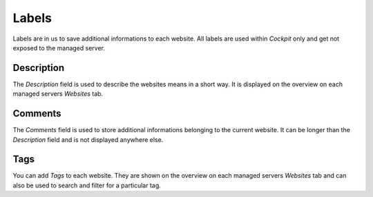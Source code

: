 .. index::
   pair: Website; Labels
   :name: website-labels

======
Labels
======

Labels are in us to save additional informations to each website. All
labels are used within `Cockpit` only and get not exposed to the managed server.

.. index::
   triple: Website; Labels; Description
   :name: website-labels_description

Description
===========

The `Description` field is used to describe the websites means in a short way.
It is displayed on the overview on each managed servers `Websites` tab.

.. index::
   triple: Website; Labels; Comments
   :name: website-labels_comments

Comments
========

The `Comments` field is used to store additional informations belonging to
the current website. It can be longer than the `Description` field and is
not displayed anywhere else.

.. index::
   triple: Website; Labels; Tags
   :name: website-labels_tags

Tags
====

You can add `Tags` to each website. They are shown on the overview on
each managed servers `Websites` tab and can also be used to search and
filter for a particular tag.

